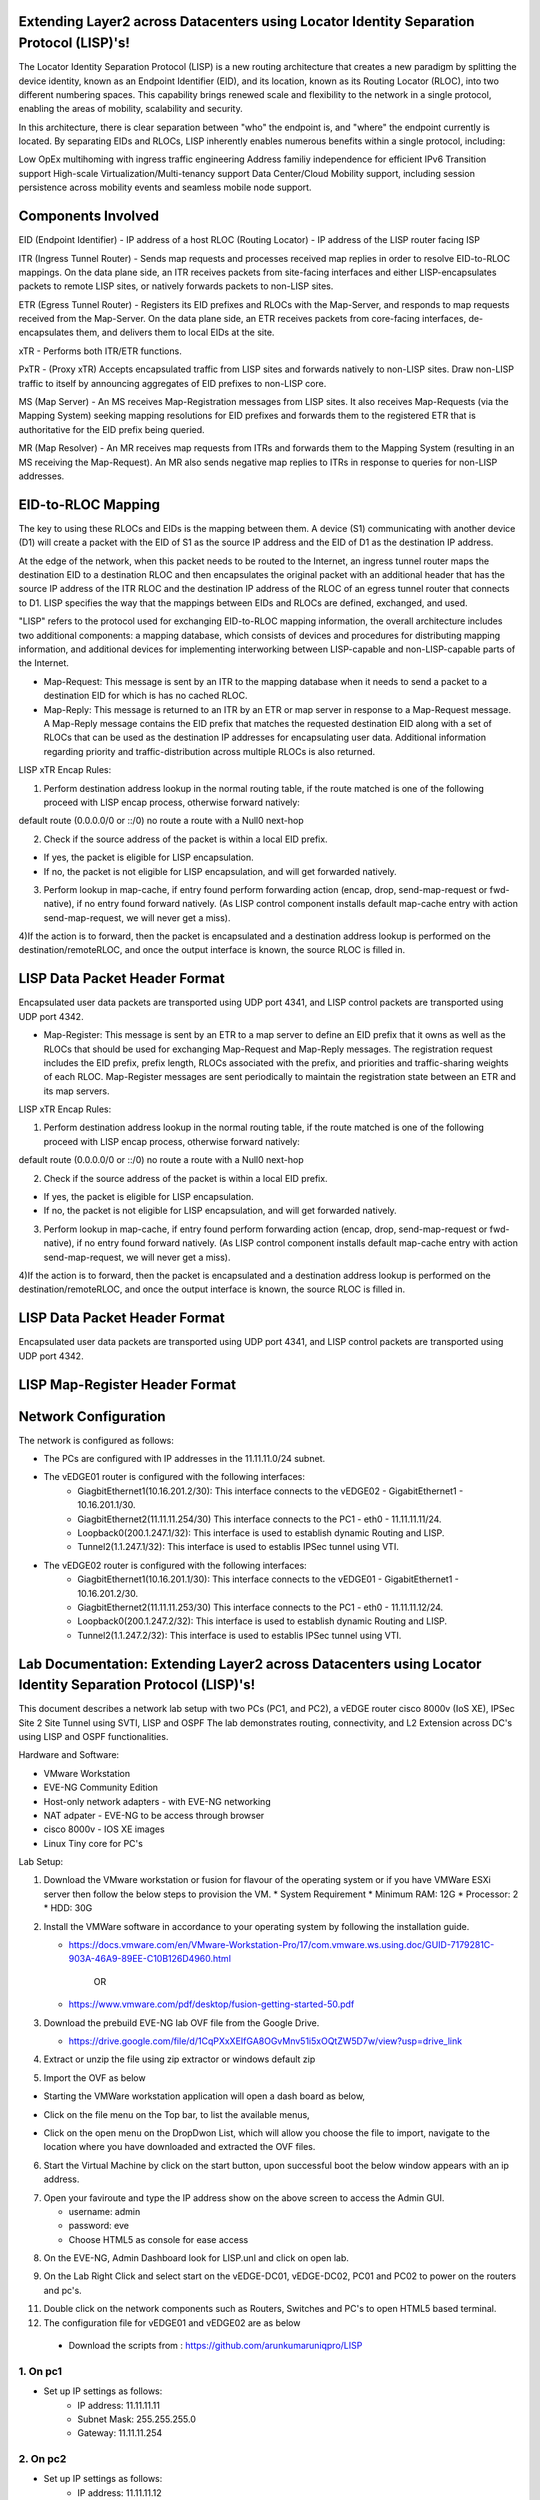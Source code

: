 Extending Layer2 across Datacenters using Locator Identity Separation Protocol (LISP)'s!
========================================================================================

The Locator Identity Separation Protocol (LISP) is a new routing architecture that creates a new paradigm by splitting the device identity, known as an Endpoint Identifier (EID), and its location, known as its Routing Locator (RLOC), into two different numbering spaces. This capability brings renewed scale and flexibility to the network in a single protocol, enabling the areas of mobility, scalability and security. 

.. image:: network_diagram.png
  :width: 800
  :alt: Alternative text

In this architecture, there is clear separation between "who" the endpoint is, and "where" the endpoint currently is located. By separating EIDs and RLOCs, LISP inherently enables numerous benefits within a single protocol, including:

Low OpEx multihoming with ingress traffic engineering
Address familiy independence for efficient IPv6 Transition support
High-scale Virtualization/Multi-tenancy support
Data Center/Cloud Mobility support, including session persistence across mobility events
and seamless mobile node support.

Components Involved 
===================

EID (Endpoint Identifier) - IP address of a host
RLOC (Routing Locator) - IP address of the LISP router facing ISP

ITR (Ingress Tunnel Router) -  Sends map requests and processes received map replies in order to resolve EID-to-RLOC mappings. On the data plane side, an ITR receives packets from site-facing interfaces and either LISP-encapsulates packets to remote LISP sites, or natively forwards packets to non-LISP sites.

ETR (Egress Tunnel Router) - Registers its EID prefixes and RLOCs with the Map-Server, and responds to map requests received from the Map-Server. On the data plane side, an ETR receives packets from core-facing interfaces, de-encapsulates them, and delivers them to local EIDs at the site. 

xTR - Performs both ITR/ETR functions. 

PxTR - (Proxy xTR) Accepts encapsulated traffic from LISP sites and forwards natively to non-LISP sites. Draw non-LISP traffic to itself by announcing aggregates of EID prefixes to non-LISP core. 

MS (Map Server) - An MS receives Map-Registration messages from LISP sites. It also receives Map-Requests (via the Mapping System) seeking mapping resolutions for EID prefixes and forwards them to the registered ETR that is authoritative for the EID prefix being queried.

MR (Map Resolver) - An MR receives map requests from ITRs and forwards them to the Mapping System (resulting in an MS receiving the Map-Request). An MR also sends negative map replies to ITRs in response to queries for non-LISP addresses.



EID-to-RLOC Mapping
===================
The key to using these RLOCs and EIDs is the mapping between them. A device (S1) communicating with another device (D1) will create a packet with the EID of S1 as the source IP address and the EID of D1 as the destination IP address.

.. image:: EID_to_RLOC_Mapping.png
  :width: 600
  :alt: Alternative text

At the edge of the network, when this packet needs to be routed to the Internet, an ingress tunnel router maps the destination EID to a destination RLOC and then encapsulates the original packet with an additional header that has the source IP address of the ITR RLOC and the destination IP address of the RLOC of an egress tunnel router that connects to D1. LISP specifies the way that the mappings between EIDs and RLOCs are defined, exchanged, and used.

 

"LISP" refers to the protocol used for exchanging EID-to-RLOC mapping information, the overall architecture includes two additional components: a mapping database, which consists of devices and procedures for distributing mapping information, and additional devices for implementing interworking between LISP-capable and non-LISP-capable parts of the Internet.

• Map-Request: This message is sent by an ITR to the mapping database  when it needs to send a packet to a destination EID for which is has no cached RLOC.

 

• Map-Reply: This message is returned to an ITR by an ETR or map server  in response to a Map-Request message. A Map-Reply message contains the EID prefix that matches the requested destination EID along with a set of RLOCs that can be used as the destination IP addresses for encapsulating user data. Additional information regarding priority and traffic-distribution across multiple RLOCs is also returned.

LISP xTR Encap Rules:

 

1) Perform destination address lookup in the normal routing table, if the route matched is one of the following proceed with LISP encap process, otherwise forward natively:

default route (0.0.0.0/0 or ::/0)
no route
a route with a Null0 next-hop
 

2) Check if the source address of the packet is within a local EID prefix.

- If yes, the packet is eligible for LISP encapsulation.
- If no, the packet is not eligible for LISP encapsulation, and will get forwarded natively.
 

3) Perform lookup in map-cache, if entry found perform forwarding action (encap, drop, send-map-request or fwd-native), if no entry found forward natively. (As LISP control component installs default map-cache entry with action send-map-request, we will never get a miss).

 

4)If the action is to forward, then the packet is encapsulated and a destination address lookup is performed on the destination/remoteRLOC, and once the output interface is known, the source RLOC is filled in.


LISP Data Packet Header Format
==============================
 

Encapsulated user data packets are transported using UDP port 4341, and LISP control packets are transported using UDP port 4342.
 

• Map-Register: This message is sent by an ETR to a map server to define an EID prefix that it owns as well as the RLOCs that should be used for exchanging Map-Request and Map-Reply messages. The registration request includes the EID prefix, prefix length, RLOCs associated with the prefix, and priorities and traffic-sharing weights of each RLOC. Map-Register messages are sent periodically to maintain the registration state between an ETR and its map servers.

LISP xTR Encap Rules:

.. image:: EID_to_RLOC_Mapping.png
  :width: 600
  :alt: Alternative text
 

1) Perform destination address lookup in the normal routing table, if the route matched is one of the following proceed with LISP encap process, otherwise forward natively:

default route (0.0.0.0/0 or ::/0)
no route
a route with a Null0 next-hop
 

2) Check if the source address of the packet is within a local EID prefix.

- If yes, the packet is eligible for LISP encapsulation.
- If no, the packet is not eligible for LISP encapsulation, and will get forwarded natively.
 

3) Perform lookup in map-cache, if entry found perform forwarding action (encap, drop, send-map-request or fwd-native), if no entry found forward natively. (As LISP control component installs default map-cache entry with action send-map-request, we will never get a miss).

 

4)If the action is to forward, then the packet is encapsulated and a destination address lookup is performed on the destination/remoteRLOC, and once the output interface is known, the source RLOC is filled in.

LISP Data Packet Header Format
==============================

.. image:: lisp_header.png
  :width: 600
  :alt: Alternative text

Encapsulated user data packets are transported using UDP port 4341, and LISP control packets are transported using UDP port 4342.


LISP Map-Register Header Format
===============================
.. image:: lisp_map_register_header.png
  :width: 600
  :alt: Alternative text


Network Configuration
=====================
The network is configured as follows:

* The PCs are configured with IP addresses in the 11.11.11.0/24 subnet.
* The vEDGE01 router is configured with the following interfaces:
   * GiagbitEthernet1(10.16.201.2/30): This interface connects to the vEDGE02 - GigabitEthernet1 - 10.16.201.1/30.
   * GiagbitEthernet2(11.11.11.254/30) This interface connects to the PC1 - eth0 - 11.11.11.11/24.
   * Loopback0(200.1.247.1/32): This interface is used to establish dynamic Routing and LISP.
   * Tunnel2(1.1.247.1/32): This interface is used to establis IPSec tunnel using VTI.

* The vEDGE02 router is configured with the following interfaces:
   * GiagbitEthernet1(10.16.201.1/30): This interface connects to the vEDGE01 - GigabitEthernet1 - 10.16.201.2/30.
   * GiagbitEthernet2(11.11.11.253/30) This interface connects to the PC1 - eth0 - 11.11.11.12/24.
   * Loopback0(200.1.247.2/32): This interface is used to establish dynamic Routing and LISP.
   * Tunnel2(1.1.247.2/32): This interface is used to establis IPSec tunnel using VTI.


Lab Documentation: Extending Layer2 across Datacenters using Locator Identity Separation Protocol (LISP)'s!
===========================================================================================================
This document describes a network lab setup with two PCs (PC1, and PC2), a vEDGE router cisco 8000v (IoS XE), IPSec Site 2 Site Tunnel using SVTI, LISP and OSPF 
The lab demonstrates routing, connectivity, and L2 Extension across DC's using LISP and OSPF functionalities.

Hardware and Software:

* VMware Workstation
* EVE-NG Community Edition
* Host-only network adapters - with EVE-NG networking
* NAT adpater - EVE-NG to be access through browser
* cisco 8000v - IOS XE images
* Linux Tiny core for PC's

Lab Setup:

1. Download the VMware workstation or fusion for flavour of the operating system or if you have VMWare ESXi server then follow the below steps to provision the VM.
   * System Requirement
   * Minimum RAM: 12G
   * Processor: 2
   * HDD: 30G


2. Install the VMWare software in accordance to your operating system by following the installation guide.

   * https://docs.vmware.com/en/VMware-Workstation-Pro/17/com.vmware.ws.using.doc/GUID-7179281C-903A-46A9-89EE-C10B126D4960.html

                                        OR

   * https://www.vmware.com/pdf/desktop/fusion-getting-started-50.pdf

3. Download the prebuild EVE-NG lab OVF file from the Google Drive.

   * https://drive.google.com/file/d/1CqPXxXEIfGA8OGvMnv51i5xOQtZW5D7w/view?usp=drive_link

4. Extract or unzip the file using zip extractor or windows default zip

5. Import the OVF as below

* Starting the VMWare workstation application will open a dash board as below,

.. image:: screen1.png
  :width: 600
  :alt: Alternative text

* Click on the file menu on the Top bar, to list the available menus,

.. image:: screen2.png
  :width: 600
  :alt: Alternative text

* Click on the open menu on the DropDwon List, which will allow you choose the file to import, navigate to the location where you have downloaded and extracted the OVF files.

.. image:: screen3.png
  :width: 600
  :alt: Alternative text

6. Start the Virtual Machine by click on the start button, upon successful boot the below window appears with an ip address.

.. image:: Login.jpg
  :width: 600
  :alt: Alternative text

7. Open your faviroute and type the IP address show on the above screen to access the Admin GUI.

   * username: admin
   * password: eve
   * Choose HTML5 as console for ease access

.. image:: eve-ng-admin-gui.png
  :width: 600
  :alt: Alternative text

8. On the EVE-NG, Admin Dashboard look for LISP.unl and click on open lab.

.. image:: Screen4.png
  :width: 600
  :alt: Alternative text

9. On the Lab Right Click and select start on the vEDGE-DC01, vEDGE-DC02, PC01 and PC02 to power on the routers and pc's.

.. image:: Screen4.png
  :width: 600
  :alt: Alternative text

.. image:: Screen5.png
  :width: 600
  :alt: Alternative text


11. Double click on the network components such as Routers, Switches and PC's to open HTML5 based terminal.

12. The configuration file for vEDGE01 and vEDGE02 are as below

   * Download the scripts from : https://github.com/arunkumaruniqpro/LISP


1. On pc1
---------
* Set up IP settings as follows:
   * IP address: 11.11.11.11
   * Subnet Mask: 255.255.255.0
   * Gateway: 11.11.11.254

2. On pc2
---------
* Set up IP settings as follows:
   * IP address: 11.11.11.12
   * Subnet Mask: 255.255.255.0
   * Gateway: 11.11.11.253

3. On vEDG01 - Crypto Configuration and Verification
-------------------------------------------------------
.. code-block:: console

          !
          crypto ikev2 proposal ikev2_proposal
          encryption aes-cbc-128 integrity sha1 group 14
          !
          crypto ikev2 policy ikev2_policy
          proposal ikev2_proposal
          !
          crypto ikev2 keyring ikev2_keyring
          peer vEDGE01
          address 10.16.201.1 pre-shared-key local cisco pre-shared-key remote cisco
          !
          crypto ikev2 profile ikve2_profile
          match identity remote address 10.16.201.1 255.255.255.252 identity local address 10.16.201.2 authentication remote pre-share authentication local pre-share keyring local ikev2_keyring
          !
          crypto ipsec transform-set ipsec_transform1 esp-aes 256 esp-sha512-hmac
          mode tunnel
          !
          crypto ipsec profile p2p_pf1
          set transform-set ipsec_transform1 set ikev2-profile ikve2_profile
          !


verification
------------
.. code-block:: console


            vEDGE01#sh crypto ikev2 proposal 
             IKEv2 proposal: default 
                 Encryption : AES-CBC-256
                 Integrity  : SHA512 SHA384
                 PRF        : SHA512 SHA384
                 DH Group   : DH_GROUP_256_ECP/Group 19 DH_GROUP_2048_MODP/Group 14 DH_GROUP_521_ECP/Group 21 DH_GROUP_1536_MODP/Group 5
             IKEv2 proposal: ikev2_proposal 
                 Encryption : AES-CBC-128
                 Integrity  : SHA96
                 PRF        : SHA1
                 DH Group   : DH_GROUP_2048_MODP/Group 14
            
            vEDGE01#sh crypto ikev2 policy 
             IKEv2 policy : default
                  Match fvrf : any
                  Match address local : any 
                  Proposal    : default 
             IKEv2 policy : ikev2_policy
                  Match fvrf  : global
                  Match address local : any 
                  Proposal    : ikev2_proposal 
            
            vEDGE01#sh crypto ikev2 profile 
            IKEv2 profile: ikev2_profile
             Shutdown : No
             Ref Count: 5
             Match criteria: 
              Fvrf: global
              Local address/interface: none
              Identities: 
               address 10.16.201.1 255.255.255.252
              Certificate maps: none
             Local identity: address 10.16.201.2
             Remote identity: none
             Local authentication method: pre-share
             Remote authentication method(s): pre-share
             EAP options: none
             Keyring: ikev2_keyring
             Trustpoint(s): none
             Lifetime: 86400 seconds
             DPD: disabled
             NAT-keepalive: disabled
             Ivrf: none
             Virtual-template: none
             mode auto: none
             AAA AnyConnect EAP authentication mlist: none
             AAA EAP authentication mlist: none
             AAA authentication mlist: none
             AAA Accounting: none
             AAA group authorization: none
             AAA user authorization: none
            
            vEDGE01#sh crypto ipsec transform-set 
            Transform set default: { esp-aes esp-sha-hmac  } 
               will negotiate = { Transport,  }, 
               
            Transform set ipsec_transform1: { esp-256-aes esp-sha512-hmac  } 
               will negotiate = { Tunnel,  }, 
            
            vEDGE01#sh crypto ipsec profile 
            IPSEC profile default
            Security association lifetime: 4608000 kilobytes/3600 seconds
            Dualstack (Y/N): N
            Responder-Only (Y/N): N
            PFS (Y/N): N
            Mixed-mode : Disabled
            Transform sets={ 
            default:  { esp-aes esp-sha-hmac  } , 
            }
            IPSEC profile p2p_pf1
            IKEv2 Profile: ikev2_profile
            Security association lifetime: 4608000 kilobytes/3600 seconds
            Dualstack (Y/N): N
            Responder-Only (Y/N): N
            PFS (Y/N): N
            Mixed-mode : Disabled
            Transform sets={ 
            ipsec_transform1:  { esp-256-aes esp-sha512-hmac  } , 
            }



4. On vEDG01 - Interface Configuration and Verification
-------------------------------------------------------

.. code-block:: console

          interface Loopback0
           ip address 200.1.247.1 255.255.255.255
          
          interface Tunnel2
           ip address 1.1.247.1 255.255.255.252
           ip mtu 1400
           ip tcp adjust-mss 1360
           tunnel source GigabitEthernet1
           tunnel mode ipsec ipv4
           tunnel destination 10.16.201.1
           tunnel protection ipsec profile p2p_pf1
          
          interface LISP0
          
          interface GigabitEthernet1
           ip address 10.16.201.2 255.255.255.252
           negotiation auto
           no mop enabled
           no mop sysid
          
          interface GigabitEthernet2
           ip address 11.11.11.254 255.255.255.0
           negotiation auto
           lisp mobility subnet1 nbr-proxy-reply requests 3
           no mop enabled
           no mop sysid



verification
------------
.. code-block:: console

          vEDGE01#sh ip int bri
          Interface              IP-Address      OK? Method Status                Protocol
          GigabitEthernet1       10.16.201.2     YES NVRAM  up                    up      
          GigabitEthernet2       11.11.11.254    YES manual up                    up      
          GigabitEthernet3       unassigned      YES NVRAM  administratively down down    
          GigabitEthernet4       unassigned      YES NVRAM  administratively down down    
          LISP0                  200.1.247.1     YES unset  up                    up      
          Loopback0              200.1.247.1     YES manual up                    up      
          Tunnel2                1.1.247.1       YES manual up                    up  



5. On vEDG01 - LISP & OSPF Configuration and Verification
---------------------------------------------------------
.. code-block:: console

          router lisp
           locator-set s2s
            200.1.247.1 priority 1 weight 100
            exit-locator-set
           
           service ipv4
            itr map-resolver 200.1.247.2
            itr
            etr map-server 200.1.247.2 key cisco
            etr
            use-petr 200.1.247.2
            exit-service-ipv4
           
           instance-id 0
            dynamic-eid subnet1
             database-mapping 11.11.11.0/24 locator-set s2s
             map-notify-group 239.0.0.1
             exit-dynamic-eid
            
            service ipv4
             eid-table default
             exit-service-ipv4
            
            exit-instance-id
           
           exit-router-lisp
          
          router ospf 11
           network 1.1.247.1 0.0.0.0 area 11
           network 200.1.247.1 0.0.0.0 area 11


verification
------------

.. code-block:: console

          vEDGE01#sh ip lisp map-cache
          -----------------------------------------------
           <show ip/ipv6 lisp (instance-id <0-16777200>)
           map-cache command is depreciated.
           Please use <show lisp instance-id <0-16777200>
           ipv4/ipv6 map-cacheto get desired information.
          ------------------------------------------------
          LISP IPv4 Mapping Cache for LISP 0 EID-table default (IID 0), 3 entries
          11.11.11.0/24, uptime: 03:49:07, expires: never, via dynamic-EID, send-map-request
            Negative cache entry, action: send-map-request
          11.11.11.11/32, uptime: 02:56:07, expires: 21:03:52, via map-reply, complete
            Locator      Uptime    State  Pri/Wgt     Encap-IID
            200.1.247.1  02:56:07  up       1/100       -
          11.11.11.128/25, uptime: 02:58:00, expires: 00:00:17, via map-reply, forward-native
            Negative cache entry, action: forward-native



.. code-block:: console

            vEDGE01#sh ip lisp database 
            -------------------------------------------------------
             <show ip/ipv6 lisp (instance-id <0-16777200>) database
             (EID-Prefix list)> commands are depreciated.
            
             Please use <show lisp instance-id <0-16777200>
             ipv4/ipv6 database (EID-Prefix list)> to get desired
             information.
            --------------------------------------------------------
            LISP ETR IPv4 Mapping Database for LISP 0 EID-table default (IID 0), LSBs: 0x1
            Entries total 1, no-route 0, inactive 0, do-not-register 0
            11.11.11.12/32, dynamic-eid subnet1, inherited from default locator-set dmz
              Uptime: 02:58:11, Last-change: 02:58:11
              Domain-ID: local
              Service-Insertion: N/A
              Locator      Pri/Wgt  Source     State
              200.1.247.2    1/100  cfg-addr   site-self, reachable
            
            vEDGE01# sh ip ospf nei
            Neighbor ID     Pri   State           Dead Time   Address         Interface
            200.1.247.1       0   FULL/  -        00:00:37    1.1.247.1       Tunnel2



6. On vEDG02 - Crypto Configuration and Verification
-------------------------------------------------------
.. code-block:: console

            !
            crypto ikev2 proposal ikev2_proposal 
             encryption aes-cbc-128
             integrity sha1
             group 14
            !
            crypto ikev2 policy ikev2_policy 
             proposal ikev2_proposal
            !
            crypto ikev2 keyring ikev2_keyring
             peer vEDGE01
              address 10.16.201.2
              pre-shared-key local cisco
              pre-shared-key remote cisco
             !
            !
            !
            crypto ikev2 profile ikve2_profile
             match identity remote address 10.16.201.2 255.255.255.252 
             identity local address 10.16.201.1
             authentication remote pre-share
             authentication local pre-share
             keyring local ikev2_keyring
            !
            !
            !
            !
            ! 
            !
            !
            !
            !
            !
            !
            !
            !
            crypto ipsec transform-set ipsec_transform1 esp-aes 256 esp-sha512-hmac 
             mode tunnel
            !
            !
            crypto ipsec profile p2p_pf1
             set transform-set ipsec_transform1 
             set ikev2-profile ikve2_profile
            !

verification
------------
.. code-block:: console

        
        vEDGE02#sh crypto ikev2 proposal 
         IKEv2 proposal: default 
             Encryption : AES-CBC-256
             Integrity  : SHA512 SHA384
             PRF        : SHA512 SHA384
             DH Group   : DH_GROUP_256_ECP/Group 19 DH_GROUP_2048_MODP/Group 14 DH_GROUP_521_ECP/Group 21 DH_GROUP_1536_MODP/Group 5
         IKEv2 proposal: ikev2_proposal 
             Encryption : AES-CBC-128
             Integrity  : SHA96
             PRF        : SHA1
             DH Group   : DH_GROUP_2048_MODP/Group 14
        

.. code-block:: console

          vEDGE02#sh crypto ikev2 policy 
           IKEv2 policy : default
                Match fvrf : any
                Match address local : any 
                Proposal    : default 
           IKEv2 policy : ikev2_policy
                Match fvrf  : global
                Match address local : any 
                Proposal    : ikev2_proposal 



.. code-block:: console


          vEDGE02#sh crypto ikev2 profile 
          IKEv2 profile: ikev2_profile
           Shutdown : No
           Ref Count: 5
           Match criteria: 
            Fvrf: global
            Local address/interface: none
            Identities: 
             address 10.16.201.2 255.255.255.252
            Certificate maps: none
           Local identity: address 10.16.201.1
           Remote identity: none
           Local authentication method: pre-share
           Remote authentication method(s): pre-share
           EAP options: none
           Keyring: ikev2_keyring
           Trustpoint(s): none
           Lifetime: 86400 seconds
           DPD: disabled
           NAT-keepalive: disabled
           Ivrf: none
           Virtual-template: none
           mode auto: none
           AAA AnyConnect EAP authentication mlist: none
           AAA EAP authentication mlist: none
           AAA authentication mlist: none
           AAA Accounting: none
           AAA group authorization: none
           AAA user authorization: none



.. code-block:: console


        vEDGE01#sh crypto ipsec transform-set 
        Transform set default: { esp-aes esp-sha-hmac  } 
           will negotiate = { Transport,  },    
        Transform set ipsec_transform1: { esp-256-aes esp-sha512-hmac  } 
           will negotiate = { Tunnel,  }, 



.. code-block:: console


              
              vEDGE01#sh crypto ipsec profile 
              IPSEC profile default
              Security association lifetime: 4608000 kilobytes/3600 seconds
              Dualstack (Y/N): N
              Responder-Only (Y/N): N
              PFS (Y/N): N
              Mixed-mode : Disabled
              Transform sets={ 
              default:  { esp-aes esp-sha-hmac  } , 
              }
              IPSEC profile p2p_pf1
              IKEv2 Profile: ikev2_profile
              Security association lifetime: 4608000 kilobytes/3600 seconds
              Dualstack (Y/N): N
              Responder-Only (Y/N): N
              PFS (Y/N): N
              Mixed-mode : Disabled
              Transform sets={ 
              ipsec_transform1:  { esp-256-aes esp-sha512-hmac  } , 
              }



4. On vEDG02 - Interface Configuration and Verification
-------------------------------------------------------

.. code-block:: console


              !
              interface Loopback0
               ip address 200.1.247.2 255.255.255.255
              !
              interface Tunnel2
               ip address 1.1.247.2 255.255.255.252
               ip mtu 1400
               ip tcp adjust-mss 1360
               tunnel source GigabitEthernet1
               tunnel mode ipsec ipv4
               tunnel destination 10.16.201.1
               tunnel protection ipsec profile p2p_pf1
              !
              interface LISP0
              !
              interface GigabitEthernet1
               ip address 10.16.201.1 255.255.255.252
               negotiation auto
               no mop enabled
               no mop sysid
              !
              interface GigabitEthernet2
               ip address 11.11.11.253 255.255.255.0
               negotiation auto
               lisp mobility subnet1 nbr-proxy-reply requests 3
               no mop enabled
               no mop sysid
              !



verification
------------

.. code-block:: console


            vEDGE01#sh ip int bri
            Interface              IP-Address      OK? Method Status                Protocol
            GigabitEthernet1       10.16.201.1     YES NVRAM  up                    up      
            GigabitEthernet2       11.11.11.253    YES manual up                    up      
            GigabitEthernet3       unassigned      YES NVRAM  administratively down down    
            GigabitEthernet4       unassigned      YES NVRAM  administratively down down    
            LISP0                  200.1.247.2     YES unset  up                    up      
            Loopback0              200.1.247.2     YES manual up                    up      
            Tunnel2                1.1.247.2       YES manual up                    up  


5. On vEDG02 - LISP & OSPF Configuration and Verification
---------------------------------------------------------


.. code-block:: console


            !
            router lisp
             locator-set dmz
              200.1.247.2 priority 1 weight 100
              exit-locator-set
             !
             service ipv4
              itr map-resolver 200.1.247.2
              etr map-server 200.1.247.2 key cisco
              etr
              proxy-etr
              proxy-itr 200.1.247.2
              map-server
              map-resolver
              exit-service-ipv4
             !
             instance-id 0
              dynamic-eid subnet1
               database-mapping 11.11.11.0/24 locator-set dmz
               map-notify-group 239.0.0.1
               exit-dynamic-eid
              !
              service ipv4
               eid-table default
               exit-service-ipv4
              !
              exit-instance-id
             !
             site DATA_CENTER
              authentication-key cisco
              eid-record 11.11.11.0/24 accept-more-specifics
              exit-site
             !
             exit-router-lisp
            !
            router ospf 11
             network 1.1.247.2 0.0.0.0 area 11
             network 200.1.247.2 0.0.0.0 area 11
            !



verification
------------
.. code-block:: console


          vEDGE02#sh ip lisp map-cache 
          -----------------------------------------------------------
           <show ip/ipv6 lisp (instance-id <0-16777200>)
           map-cache command is depreciated.
          
           Please use <show lisp instance-id <0-16777200>
           ipv4/ipv6 map-cacheto get desired information.
          ------------------------------------------------------------
          LISP IPv4 Mapping Cache for LISP 0 EID-table default (IID 0), 3 entries
          0.0.0.0/0, uptime: 03:11:05, expires: never, via static-send-map-request
            Negative cache entry, action: send-map-request
          11.11.11.0/24, uptime: 03:44:18, expires: never, via dynamic-EID, send-map-request
            Negative cache entry, action: send-map-request
          11.11.11.12/32, uptime: 03:11:00, expires: 20:48:59, via map-reply, complete
            Locator      Uptime    State  Pri/Wgt     Encap-IID
            200.1.247.2  03:11:00  up       1/100 



.. code-block:: console


          vEDGE02#sh ip lisp database  
          -----------------------------------------------------------
           <show ip/ipv6 lisp (instance-id <0-16777200>) database
           (EID-Prefix list)> commands are depreciated.
           Please use <show lisp instance-id <0-16777200>
           ipv4/ipv6 database (EID-Prefix list)> to get desired
           information.
          ------------------------------------------------------------
          LISP ETR IPv4 Mapping Database for LISP 0 EID-table default (IID 0), LSBs: 0x1
          Entries total 1, no-route 0, inactive 0, do-not-register 0
          11.11.11.11/32, dynamic-eid subnet1, inherited from default locator-set s2s
            Uptime: 03:11:55, Last-change: 03:11:55
            Domain-ID: local
            Service-Insertion: N/A
            Locator      Pri/Wgt  Source     State
            200.1.247.1    1/100  cfg-addr   site-self, reachable

.. code-block:: console

            
            vEDGE02#sh ip ospf nei
            Neighbor ID     Pri   State           Dead Time   Address         Interface
            200.1.247.2       0   FULL/  -        00:00:30    1.1.247.2       Tunnel2

